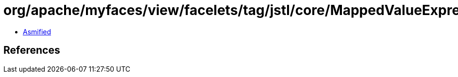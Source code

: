 = org/apache/myfaces/view/facelets/tag/jstl/core/MappedValueExpression$Entry.class

 - link:MappedValueExpression$Entry-asmified.java[Asmified]

== References

